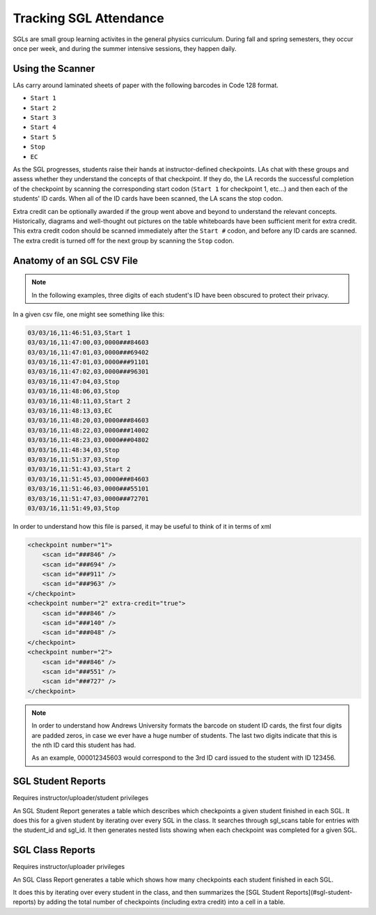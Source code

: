 .. _tracking_sgl_attendance:

Tracking SGL Attendance
=======================

SGLs are small group learning activites in the general physics curriculum. During fall and spring semesters, they occur once per week, and during the summer intensive sessions, they happen daily.


.. _scanning_for_sgl:

Using the Scanner
-----------------

LAs carry around laminated sheets of paper with the following barcodes in Code 128 format.

- ``Start 1``
- ``Start 2``
- ``Start 3``
- ``Start 4``
- ``Start 5``
- ``Stop``
- ``EC``

As the SGL progresses, students raise their hands at instructor-defined checkpoints. LAs chat with these groups and assess whether they understand the concepts of that checkpoint. If they do, the LA records the successful completion of the checkpoint by scanning the corresponding start codon (``Start 1`` for checkpoint 1, etc...) and then each of the students' ID cards. When all of the ID cards have been scanned, the LA scans the stop codon.

Extra credit can be optionally awarded if the group went above and beyond to understand the relevant concepts. Historically, diagrams and well-thought out pictures on the table whiteboards have been sufficient merit for extra credit. This extra credit codon should be scanned immediately after the ``Start #`` codon, and before any ID cards are scanned. The extra credit is turned off for the next group by scanning the ``Stop`` codon.

Anatomy of an SGL CSV File
--------------------------

.. note::
   In the following examples, three digits of each student's ID have been obscured to protect their privacy.


In a given csv file, one might see something like this:

.. code-block:: text

   03/03/16,11:46:51,03,Start 1
   03/03/16,11:47:00,03,0000###84603
   03/03/16,11:47:01,03,0000###69402
   03/03/16,11:47:01,03,0000###91101
   03/03/16,11:47:02,03,0000###96301
   03/03/16,11:47:04,03,Stop 
   03/03/16,11:48:06,03,Stop
   03/03/16,11:48:11,03,Start 2
   03/03/16,11:48:13,03,EC
   03/03/16,11:48:20,03,0000###84603
   03/03/16,11:48:22,03,0000###14002
   03/03/16,11:48:23,03,0000###04802
   03/03/16,11:48:34,03,Stop
   03/03/16,11:51:37,03,Stop 
   03/03/16,11:51:43,03,Start 2
   03/03/16,11:51:45,03,0000###84603
   03/03/16,11:51:46,03,0000###55101
   03/03/16,11:51:47,03,0000###72701
   03/03/16,11:51:49,03,Stop

In order to understand how this file is parsed, it may be useful to think of
it in terms of xml

.. code-block:: xml

   <checkpoint number="1">
       <scan id="###846" />
       <scan id="###694" />
       <scan id="###911" />
       <scan id="###963" />
   </checkpoint>
   <checkpoint number="2" extra-credit="true">
       <scan id="###846" />
       <scan id="###140" />
       <scan id="###048" />
   </checkpoint>
   <checkpoint number="2">
       <scan id="###846" />
       <scan id="###551" />
       <scan id="###727" />
   </checkpoint>

.. note::
   In order to understand how Andrews University formats the barcode on student
   ID cards, the first four digits are padded zeros, in case we ever have a
   huge number of students. The last two digits indicate that this is the nth
   ID card this student has had.

   As an example, 000012345603 would correspond to the 3rd ID card issued
   to the student with ID 123456.

SGL Student Reports
-------------------
Requires instructor/uploader/student privileges

An SGL Student Report generates a table which describes which checkpoints a given student finished in each
SGL. It does this for a given student by iterating over every SGL in the class. It searches through
sgl_scans table for entries with the student_id and sgl_id. It then generates nested
lists showing when each checkpoint was completed for a given SGL.

SGL Class Reports
-----------------

Requires instructor/uploader privileges

An SGL Class Report  generates a table which shows how many checkpoints each student finished in each SGL.

It does this by iterating over every student in the class, and then summarizes
the [SGL Student Reports](#sgl-student-reports) by adding the 
total number of checkpoints (including extra credit)
into a cell in a table.

